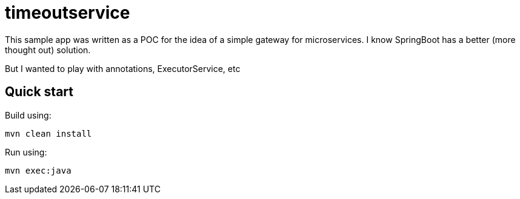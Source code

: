 = timeoutservice

This sample app was written as a POC for the idea of a simple gateway for microservices. I know SpringBoot has a better (more thought out) solution. 

But I wanted to play with annotations, ExecutorService, etc

== Quick start

Build using:

[source,bash]
----
mvn clean install
----

Run using:

[source,bash]
----
mvn exec:java
----

